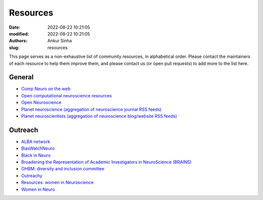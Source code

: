 Resources
----------
:date: 2022-08-22 10:21:05
:modified: 2022-08-22 10:21:05
:authors: Ankur Sinha
:slug: resources

This page serves as a non-exhaustive list of community resources, in alphabetical order.
Please contact the maintainers of each resource to help them improve them, and please contact us (or open pull requests) to add more to the list here.

General
=======

- `Comp Neuro on the web <http://home.earthlink.net/~perlewitz/index.html>`__
- `Open computational neuroscience resources <https://github.com/asoplata/open-computational-neuroscience-resources>`__
- `Open Neuroscience <https://open-neuroscience.com/>`__
- `Planet neuroscience (aggregation of neuroscience journal RSS feeds) <https://neuroblog.fedoraproject.org/planet-neuroscience/>`__
- `Planet neuroscientists (aggregation of neuroscience blog/website RSS feeds) <https://neuroblog.fedoraproject.org/planet-neuroscientists/>`__


Outreach
========

- `ALBA network <https://www.alba.network/>`__
- `BiasWatchNeuro <https://biaswatchneuro.com/>`__
- `Black in Neuro <https://blackinneuro.com/contact>`__
- `Broadening the Representation of Academic Investigators in NeuroScience (BRAINS) <https://brains.uw.edu/>`__
- `OHBM: diversity and inclusion committee <https://www.sciencedirect.com/science/article/pii/S1053811921000197>`__
- `Outreachy <https://www.outreachy.org/>`__
- `Resources: women in Neuroscience <https://fleurzeldenrust.nl/women-in-neuroscience/>`__
- `Women in Neuro <https://www.winrepo.org/about/>`__
